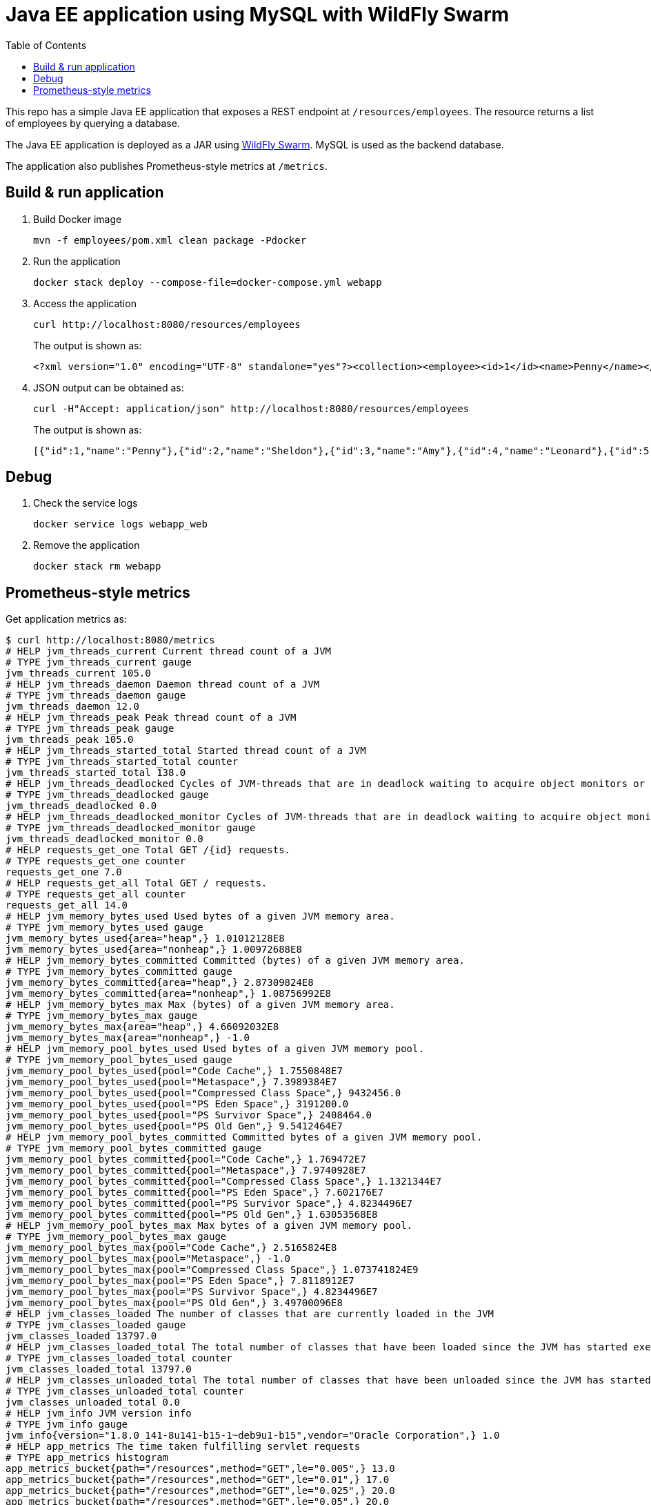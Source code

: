 :toc:

= Java EE application using MySQL with WildFly Swarm

This repo has a simple Java EE application that exposes a REST endpoint at `/resources/employees`. The resource returns a list of employees by querying a database.

The Java EE application is deployed as a JAR using http://wildfly-swarm.io/[WildFly Swarm]. MySQL is used as the backend database.

The application also publishes Prometheus-style metrics at `/metrics`.

== Build & run application

. Build Docker image

  mvn -f employees/pom.xml clean package -Pdocker

. Run the application

  docker stack deploy --compose-file=docker-compose.yml webapp

. Access the application

  curl http://localhost:8080/resources/employees
+
The output is shown as:

  <?xml version="1.0" encoding="UTF-8" standalone="yes"?><collection><employee><id>1</id><name>Penny</name></employee><employee><id>2</id><name>Sheldon</name></employee><employee><id>3</id><name>Amy</name></employee><employee><id>4</id><name>Leonard</name></employee><employee><id>5</id><name>Bernadette</name></employee><employee><id>6</id><name>Raj</name></employee><employee><id>7</id><name>Howard</name></employee><employee><id>8</id><name>Priya</name></employee></collection>

. JSON output can be obtained as:

  curl -H"Accept: application/json" http://localhost:8080/resources/employees
+
The output is shown as:

  [{"id":1,"name":"Penny"},{"id":2,"name":"Sheldon"},{"id":3,"name":"Amy"},{"id":4,"name":"Leonard"},{"id":5,"name":"Bernadette"},{"id":6,"name":"Raj"},{"id":7,"name":"Howard"},{"id":8,"name":"Priya"}]

== Debug

. Check the service logs

  docker service logs webapp_web

. Remove the application

  docker stack rm webapp

== Prometheus-style metrics

Get application metrics as:

```
$ curl http://localhost:8080/metrics
# HELP jvm_threads_current Current thread count of a JVM
# TYPE jvm_threads_current gauge
jvm_threads_current 105.0
# HELP jvm_threads_daemon Daemon thread count of a JVM
# TYPE jvm_threads_daemon gauge
jvm_threads_daemon 12.0
# HELP jvm_threads_peak Peak thread count of a JVM
# TYPE jvm_threads_peak gauge
jvm_threads_peak 105.0
# HELP jvm_threads_started_total Started thread count of a JVM
# TYPE jvm_threads_started_total counter
jvm_threads_started_total 138.0
# HELP jvm_threads_deadlocked Cycles of JVM-threads that are in deadlock waiting to acquire object monitors or ownable synchronizers
# TYPE jvm_threads_deadlocked gauge
jvm_threads_deadlocked 0.0
# HELP jvm_threads_deadlocked_monitor Cycles of JVM-threads that are in deadlock waiting to acquire object monitors
# TYPE jvm_threads_deadlocked_monitor gauge
jvm_threads_deadlocked_monitor 0.0
# HELP requests_get_one Total GET /{id} requests.
# TYPE requests_get_one counter
requests_get_one 7.0
# HELP requests_get_all Total GET / requests.
# TYPE requests_get_all counter
requests_get_all 14.0
# HELP jvm_memory_bytes_used Used bytes of a given JVM memory area.
# TYPE jvm_memory_bytes_used gauge
jvm_memory_bytes_used{area="heap",} 1.01012128E8
jvm_memory_bytes_used{area="nonheap",} 1.00972688E8
# HELP jvm_memory_bytes_committed Committed (bytes) of a given JVM memory area.
# TYPE jvm_memory_bytes_committed gauge
jvm_memory_bytes_committed{area="heap",} 2.87309824E8
jvm_memory_bytes_committed{area="nonheap",} 1.08756992E8
# HELP jvm_memory_bytes_max Max (bytes) of a given JVM memory area.
# TYPE jvm_memory_bytes_max gauge
jvm_memory_bytes_max{area="heap",} 4.66092032E8
jvm_memory_bytes_max{area="nonheap",} -1.0
# HELP jvm_memory_pool_bytes_used Used bytes of a given JVM memory pool.
# TYPE jvm_memory_pool_bytes_used gauge
jvm_memory_pool_bytes_used{pool="Code Cache",} 1.7550848E7
jvm_memory_pool_bytes_used{pool="Metaspace",} 7.3989384E7
jvm_memory_pool_bytes_used{pool="Compressed Class Space",} 9432456.0
jvm_memory_pool_bytes_used{pool="PS Eden Space",} 3191200.0
jvm_memory_pool_bytes_used{pool="PS Survivor Space",} 2408464.0
jvm_memory_pool_bytes_used{pool="PS Old Gen",} 9.5412464E7
# HELP jvm_memory_pool_bytes_committed Committed bytes of a given JVM memory pool.
# TYPE jvm_memory_pool_bytes_committed gauge
jvm_memory_pool_bytes_committed{pool="Code Cache",} 1.769472E7
jvm_memory_pool_bytes_committed{pool="Metaspace",} 7.9740928E7
jvm_memory_pool_bytes_committed{pool="Compressed Class Space",} 1.1321344E7
jvm_memory_pool_bytes_committed{pool="PS Eden Space",} 7.602176E7
jvm_memory_pool_bytes_committed{pool="PS Survivor Space",} 4.8234496E7
jvm_memory_pool_bytes_committed{pool="PS Old Gen",} 1.63053568E8
# HELP jvm_memory_pool_bytes_max Max bytes of a given JVM memory pool.
# TYPE jvm_memory_pool_bytes_max gauge
jvm_memory_pool_bytes_max{pool="Code Cache",} 2.5165824E8
jvm_memory_pool_bytes_max{pool="Metaspace",} -1.0
jvm_memory_pool_bytes_max{pool="Compressed Class Space",} 1.073741824E9
jvm_memory_pool_bytes_max{pool="PS Eden Space",} 7.8118912E7
jvm_memory_pool_bytes_max{pool="PS Survivor Space",} 4.8234496E7
jvm_memory_pool_bytes_max{pool="PS Old Gen",} 3.49700096E8
# HELP jvm_classes_loaded The number of classes that are currently loaded in the JVM
# TYPE jvm_classes_loaded gauge
jvm_classes_loaded 13797.0
# HELP jvm_classes_loaded_total The total number of classes that have been loaded since the JVM has started execution
# TYPE jvm_classes_loaded_total counter
jvm_classes_loaded_total 13797.0
# HELP jvm_classes_unloaded_total The total number of classes that have been unloaded since the JVM has started execution
# TYPE jvm_classes_unloaded_total counter
jvm_classes_unloaded_total 0.0
# HELP jvm_info JVM version info
# TYPE jvm_info gauge
jvm_info{version="1.8.0_141-8u141-b15-1~deb9u1-b15",vendor="Oracle Corporation",} 1.0
# HELP app_metrics The time taken fulfilling servlet requests
# TYPE app_metrics histogram
app_metrics_bucket{path="/resources",method="GET",le="0.005",} 13.0
app_metrics_bucket{path="/resources",method="GET",le="0.01",} 17.0
app_metrics_bucket{path="/resources",method="GET",le="0.025",} 20.0
app_metrics_bucket{path="/resources",method="GET",le="0.05",} 20.0
app_metrics_bucket{path="/resources",method="GET",le="0.075",} 20.0
app_metrics_bucket{path="/resources",method="GET",le="0.1",} 20.0
app_metrics_bucket{path="/resources",method="GET",le="0.25",} 21.0
app_metrics_bucket{path="/resources",method="GET",le="0.5",} 21.0
app_metrics_bucket{path="/resources",method="GET",le="0.75",} 21.0
app_metrics_bucket{path="/resources",method="GET",le="1.0",} 21.0
app_metrics_bucket{path="/resources",method="GET",le="2.5",} 21.0
app_metrics_bucket{path="/resources",method="GET",le="5.0",} 21.0
app_metrics_bucket{path="/resources",method="GET",le="7.5",} 21.0
app_metrics_bucket{path="/resources",method="GET",le="10.0",} 21.0
app_metrics_bucket{path="/resources",method="GET",le="+Inf",} 21.0
app_metrics_count{path="/resources",method="GET",} 21.0
app_metrics_sum{path="/resources",method="GET",} 0.3544065799999999
# HELP process_cpu_seconds_total Total user and system CPU time spent in seconds.
# TYPE process_cpu_seconds_total counter
process_cpu_seconds_total 44.43
# HELP process_start_time_seconds Start time of the process since unix epoch in seconds.
# TYPE process_start_time_seconds gauge
process_start_time_seconds 1.508062328635E9
# HELP process_open_fds Number of open file descriptors.
# TYPE process_open_fds gauge
process_open_fds 500.0
# HELP process_max_fds Maximum number of open file descriptors.
# TYPE process_max_fds gauge
process_max_fds 1048576.0
# HELP process_virtual_memory_bytes Virtual memory size in bytes.
# TYPE process_virtual_memory_bytes gauge
process_virtual_memory_bytes 4.289380352E9
# HELP process_resident_memory_bytes Resident memory size in bytes.
# TYPE process_resident_memory_bytes gauge
process_resident_memory_bytes 5.36694784E8
# HELP jvm_gc_collection_seconds Time spent in a given JVM garbage collector in seconds.
# TYPE jvm_gc_collection_seconds summary
jvm_gc_collection_seconds_count{gc="PS Scavenge",} 28.0
jvm_gc_collection_seconds_sum{gc="PS Scavenge",} 0.373
jvm_gc_collection_seconds_count{gc="PS MarkSweep",} 6.0
jvm_gc_collection_seconds_sum{gc="PS MarkSweep",} 0.565
```

